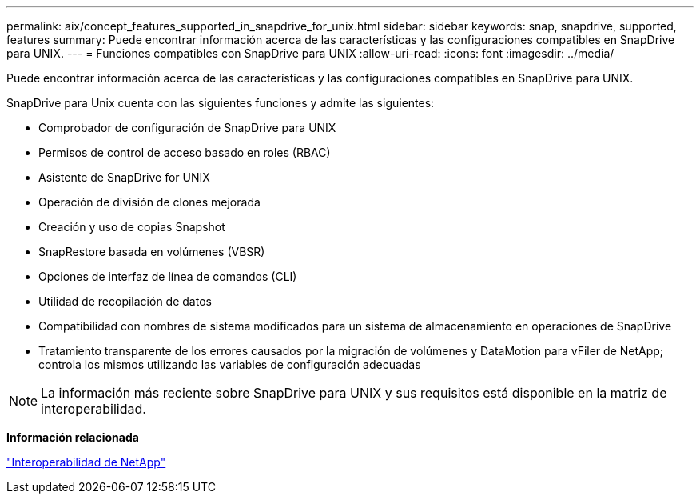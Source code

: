 ---
permalink: aix/concept_features_supported_in_snapdrive_for_unix.html 
sidebar: sidebar 
keywords: snap, snapdrive, supported, features 
summary: Puede encontrar información acerca de las características y las configuraciones compatibles en SnapDrive para UNIX. 
---
= Funciones compatibles con SnapDrive para UNIX
:allow-uri-read: 
:icons: font
:imagesdir: ../media/


[role="lead"]
Puede encontrar información acerca de las características y las configuraciones compatibles en SnapDrive para UNIX.

SnapDrive para Unix cuenta con las siguientes funciones y admite las siguientes:

* Comprobador de configuración de SnapDrive para UNIX
* Permisos de control de acceso basado en roles (RBAC)
* Asistente de SnapDrive for UNIX
* Operación de división de clones mejorada
* Creación y uso de copias Snapshot
* SnapRestore basada en volúmenes (VBSR)
* Opciones de interfaz de línea de comandos (CLI)
* Utilidad de recopilación de datos
* Compatibilidad con nombres de sistema modificados para un sistema de almacenamiento en operaciones de SnapDrive
* Tratamiento transparente de los errores causados por la migración de volúmenes y DataMotion para vFiler de NetApp; controla los mismos utilizando las variables de configuración adecuadas



NOTE: La información más reciente sobre SnapDrive para UNIX y sus requisitos está disponible en la matriz de interoperabilidad.

*Información relacionada*

https://mysupport.netapp.com/NOW/products/interoperability["Interoperabilidad de NetApp"]
